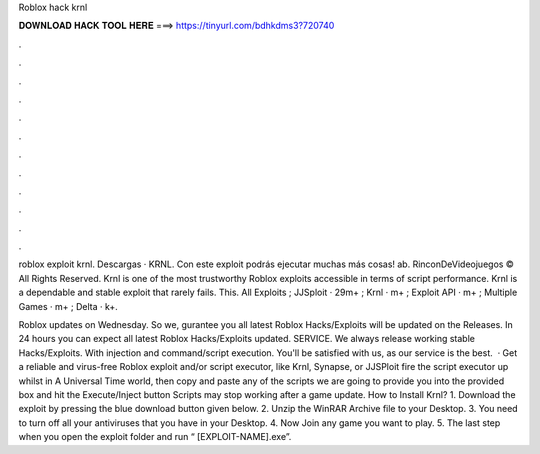 Roblox hack krnl



𝐃𝐎𝐖𝐍𝐋𝐎𝐀𝐃 𝐇𝐀𝐂𝐊 𝐓𝐎𝐎𝐋 𝐇𝐄𝐑𝐄 ===> https://tinyurl.com/bdhkdms3?720740



.



.



.



.



.



.



.



.



.



.



.



.

roblox exploit krnl. Descargas · KRNL. Con este exploit podrás ejecutar muchas más cosas! ab. RinconDeVideojuegos © All Rights Reserved. Krnl is one of the most trustworthy Roblox exploits accessible in terms of script performance. Krnl is a dependable and stable exploit that rarely fails. This. All Exploits ; JJSploit · 29m+ ; Krnl · m+ ; Exploit API · m+ ; Multiple Games · m+ ; Delta · k+.

Roblox updates on Wednesday. So we, gurantee you all latest Roblox Hacks/Exploits will be updated on the Releases. In 24 hours you can expect all latest Roblox Hacks/Exploits updated. SERVICE. We always release working stable Hacks/Exploits. With injection and command/script execution. You'll be satisfied with us, as our service is the best.  · Get a reliable and virus-free Roblox exploit and/or script executor, like Krnl, Synapse, or JJSPloit fire the script executor up whilst in A Universal Time world, then copy and paste any of the scripts we are going to provide you into the provided box and hit the Execute/Inject button Scripts may stop working after a game update. How to Install Krnl? 1. Download the exploit by pressing the blue download button given below. 2. Unzip the WinRAR Archive file to your Desktop. 3. You need to turn off all your antiviruses that you have in your Desktop. 4. Now Join any game you want to play. 5. The last step when you open the exploit folder and run “ [EXPLOIT-NAME].exe”.
